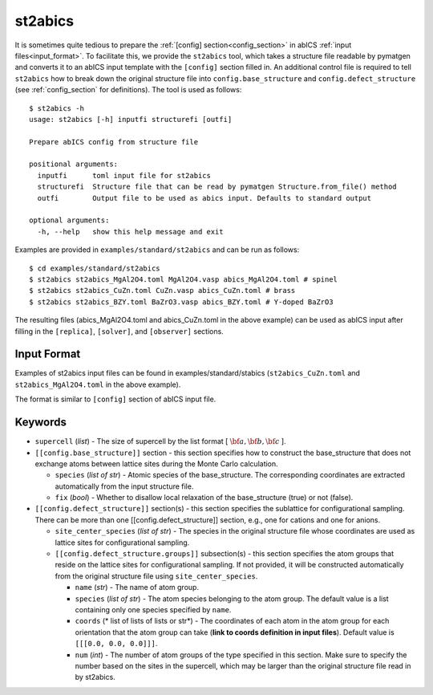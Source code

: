 .. highlight:: none

st2abics
-------------------------------

It is sometimes quite tedious to prepare the :ref:`[config] section<config_section>` in abICS :ref:`input files<input_format>`.
To facilitate this, we provide the ``st2abics`` tool, which takes a structure file readable by pymatgen
and converts it to an abICS input template with the ``[config]`` section filled in. An additional control file is required to
tell ``st2abics`` how to break down the original structure file into ``config.base_structure`` and ``config.defect_structure``
(see :ref:`config_section` for definitions). The tool is used as follows::

    $ st2abics -h
    usage: st2abics [-h] inputfi structurefi [outfi]

    Prepare abICS config from structure file

    positional arguments:
      inputfi      toml input file for st2abics
      structurefi  Structure file that can be read by pymatgen Structure.from_file() method
      outfi        Output file to be used as abics input. Defaults to standard output

    optional arguments:
      -h, --help   show this help message and exit

Examples are provided in ``examples/standard/st2abics`` and can be run as follows::

    $ cd examples/standard/st2abics
    $ st2abics st2abics_MgAl2O4.toml MgAl2O4.vasp abics_MgAl2O4.toml # spinel
    $ st2abics st2abics_CuZn.toml CuZn.vasp abics_CuZn.toml # brass
    $ st2abics st2abics_BZY.toml BaZrO3.vasp abics_BZY.toml # Y-doped BaZrO3

The resulting files (abics_MgAl2O4.toml and abics_CuZn.toml in the above example) can be used as abICS input after
filling in the ``[replica]``, ``[solver]``, and ``[observer]`` sections.

Input Format
^^^^^^^^^^^^
Examples of st2abics input files can be found in examples/standard/stabics
(``st2abics_CuZn.toml`` and ``st2abics_MgAl2O4.toml`` in the above example). 

The format is similar to ``[config]`` section of abICS input file.

Keywords
^^^^^^^^^^
-  ``supercell`` (*list*) - The size of supercell by the list format [ :math:`\bf{a}, \bf{b}, \bf{c}` ].

-  ``[[config.base_structure]]`` section - this section specifies how to construct the base_structure that does not exchange
   atoms between lattice sites during the Monte Carlo calculation.

   -  ``species`` (*list of str*) - Atomic species of the base_structure. The corresponding coordinates
      are extracted automatically from the input structure file. 

   -  ``fix`` (*bool*) - Whether to disallow local relaxation of the base_structure (true) or not (false).

-  ``[[config.defect_structure]]`` section(s) - this section specifies the sublattice for configurational sampling.
   There can be more than one [[config.defect_structure]] section, e.g., one for cations and one for anions.
  
   -  ``site_center_species`` (*list of str*) - The species in the original structure file whose coordinates are used as
      lattice sites for configurational sampling.

   -  ``[[config.defect_structure.groups]]`` subsection(s) - this section specifies the atom groups that reside on the
      lattice sites for configurational sampling. If not provided, it will be constructed automatically from the original
      structure file using ``site_center_species``.

      -  ``name`` (*str*) - The name of atom group.

      -  ``species`` (*list of str*) - The atom species belonging to the atom group. The default value is a list containing
         only one species specified by ``name``.

      -  ``coords`` (* list of lists of lists or str*) - The coordinates of each atom in the atom group for 
         each orientation that the atom group can take (**link to coords definition in input files**). 
         Default value is  ``[[[0.0, 0.0, 0.0]]]``.

      -  ``num`` (*int*) - The number of atom groups of the type specified in this section.
         Make sure to specify the number based on the sites in the supercell, which may be larger than
         the original structure file read in by st2abics.
